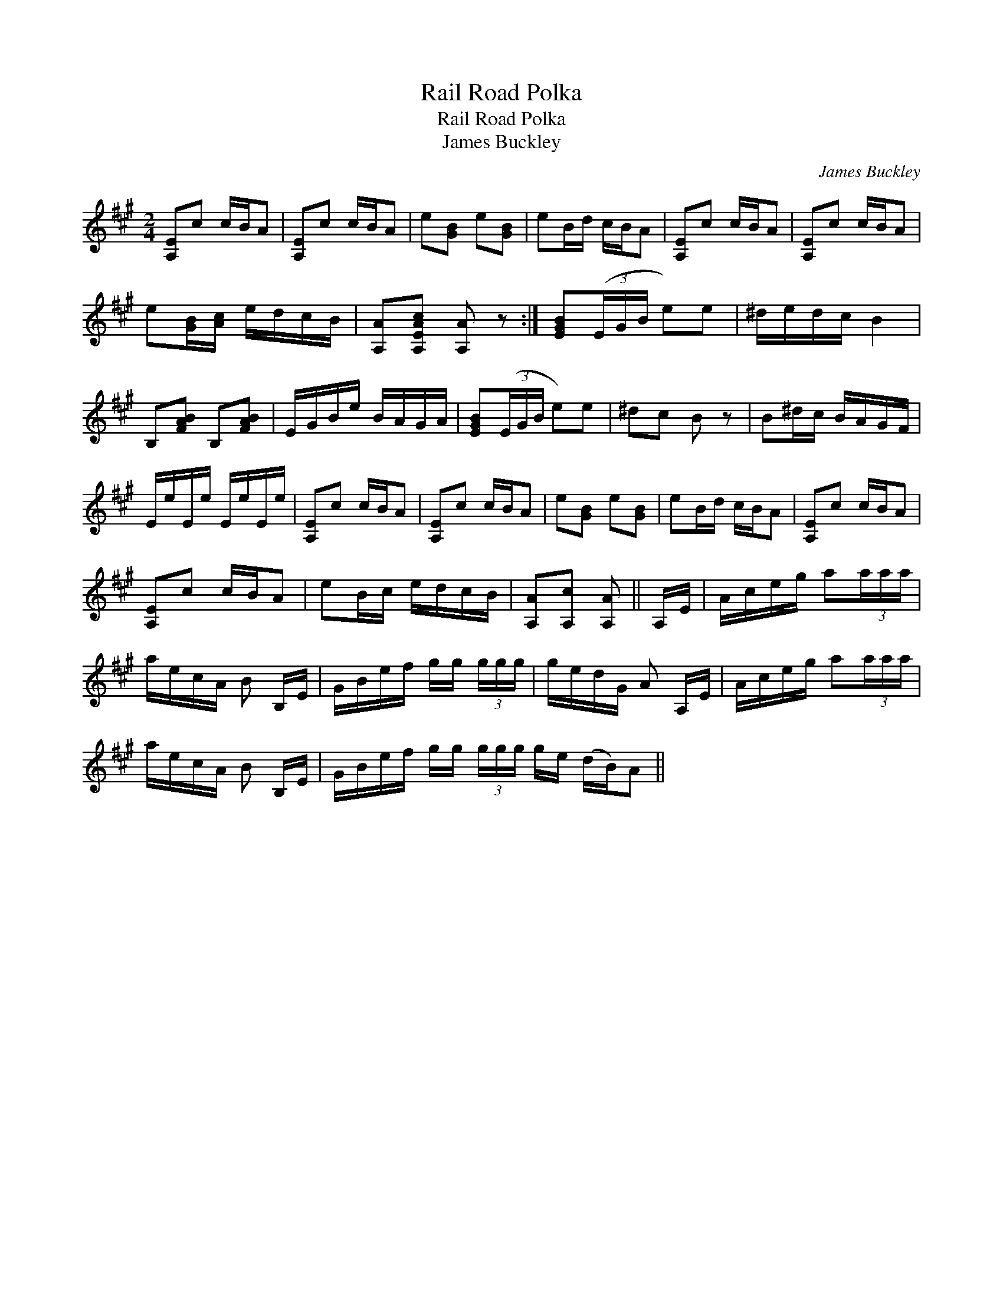 X:1
T:Rail Road Polka
T:Rail Road Polka
T:James Buckley
C:James Buckley
L:1/8
M:2/4
K:A
V:1 treble 
V:1
 [A,E]c c/B/A | [A,E]c c/B/A | e[GB] e[GB] | eB/d/ c/B/A | [A,E]c c/B/A | [A,E]c c/B/A | %6
 e[GB]/[Ac]/ e/d/c/B/ | [A,A][A,EAc] [A,A] z :| [EGB](3(E/G/B/ e)e | ^d/e/d/c/ B2 | %10
 B,[FAB] B,[FAB] | E/G/B/e/ B/A/G/A/ | [EGB](3(E/G/B/ e)e | ^dc B z | B^d/c/ B/A/G/F/ | %15
 E/e/E/e/ E/e/E/e/ | [A,E]c c/B/A | [A,E]c c/B/A | e[GB] e[GB] | eB/d/ c/B/A | [A,E]c c/B/A | %21
 [A,E]c c/B/A | eB/c/ e/d/c/B/ | [A,A][A,c] [A,A] || A,/E/ | A/c/e/g/ a(3a/a/a/ | %26
 a/e/c/A/ B B,/E/ | G/B/e/f/ g/g/ (3g/g/g/ | g/e/d/G/ A A,/E/ | A/c/e/g/ a(3a/a/a/ | %30
 a/e/c/A/ B B,/E/ | G/B/e/f/ g/g/ (3g/g/g/ g/e/ (d/B/)A || %32

